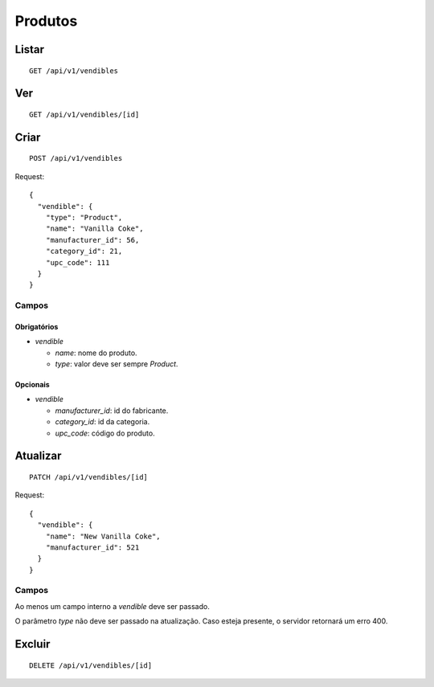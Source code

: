 ########
Produtos
########

Listar
======

::

    GET /api/v1/vendibles

Ver
===

::

    GET /api/v1/vendibles/[id]

Criar
=====

::

    POST /api/v1/vendibles

Request::

    {
      "vendible": {
        "type": "Product",
        "name": "Vanilla Coke",
        "manufacturer_id": 56,
        "category_id": 21,
        "upc_code": 111
      }
    }

Campos
------

Obrigatórios
^^^^^^^^^^^^

* *vendible*

  * *name*: nome do produto.
  * *type*: valor deve ser sempre *Product*.

Opcionais
^^^^^^^^^

* *vendible*

  * *manufacturer_id*: id do fabricante.
  * *category_id*: id da categoria.
  * *upc_code*: código do produto.

Atualizar
=========

::

    PATCH /api/v1/vendibles/[id]

Request::

    {
      "vendible": {
        "name": "New Vanilla Coke",
        "manufacturer_id": 521
      }
    }

Campos
------

Ao menos um campo interno a *vendible* deve ser passado.

O parâmetro *type* não deve ser passado na atualização. Caso esteja presente, o servidor retornará um erro 400.

Excluir
=======

::

    DELETE /api/v1/vendibles/[id]
